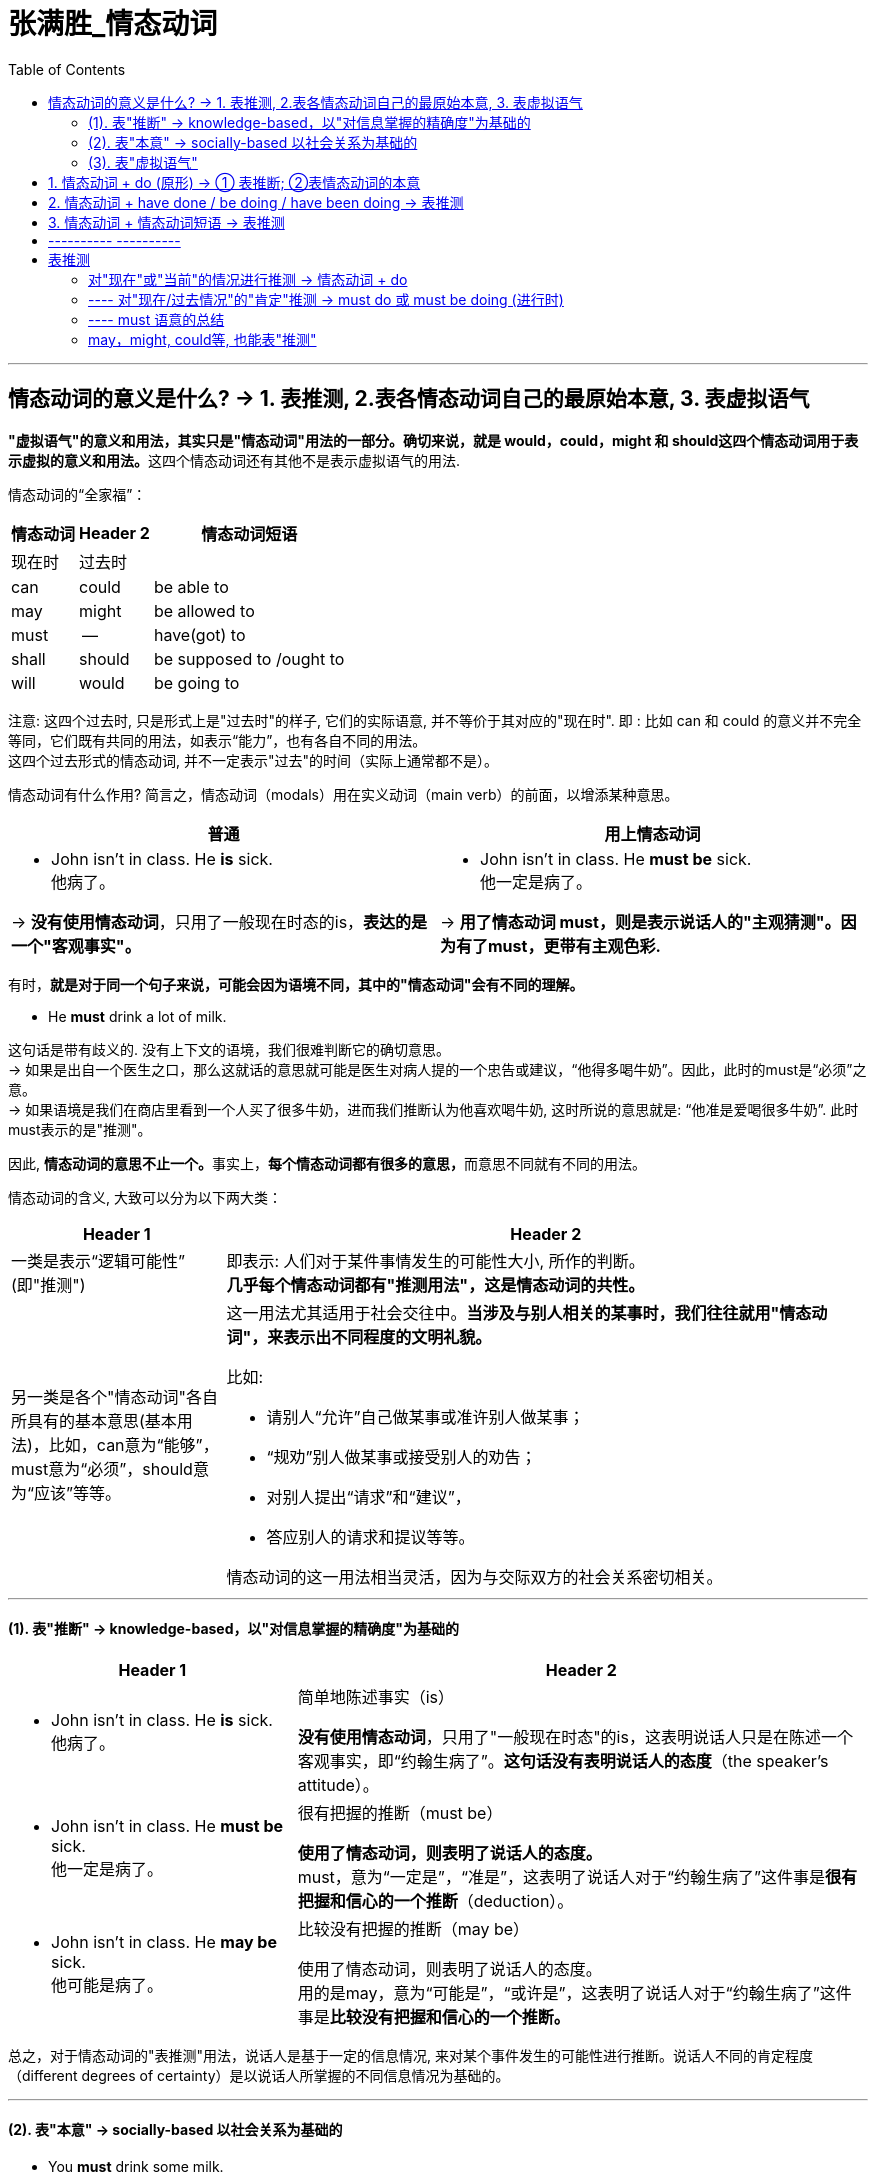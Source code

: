
= 张满胜_情态动词
:toc:

---

== 情态动词的意义是什么? -> 1. 表推测, 2.表各情态动词自己的最原始本意, 3. 表虚拟语气

**"虚拟语气"的意义和用法，其实只是"情态动词"用法的一部分。确切来说，就是 would，could，might 和 should这四个情态动词用于表示虚拟的意义和用法。**这四个情态动词还有其他不是表示虚拟语气的用法.

情态动词的“全家福”：

[options="autowidth"]
|===
|情态动词 |Header 2 |情态动词短语

|现在时
|过去时
|

|can
|could
|be able to

|may
|might
|be allowed to

|must
| --
|have(got) to

|shall
|should
|be supposed to /ought to

|will
|would
|be going to
|===

注意: 这四个过去时, 只是形式上是"过去时"的样子, 它们的实际语意, 并不等价于其对应的"现在时". 即 : 比如 can 和 could 的意义并不完全等同，它们既有共同的用法，如表示“能力”，也有各自不同的用法。 +
这四个过去形式的情态动词, 并不一定表示"过去"的时间（实际上通常都不是）。

情态动词有什么作用? 简言之，情态动词（modals）用在实义动词（main verb）的前面，以增添某种意思。

[cols="1a,1a"]
|===
|普通 |用上情态动词

|- John isn't in class. He *is* sick. +
他病了。

-> *没有使用情态动词*，只用了一般现在时态的is，*表达的是一个"客观事实"。*
|- John isn't in class. He *must be* sick. +
他一定是病了。

-> *用了情态动词 must，则是表示说话人的"主观猜测"。因为有了must，更带有主观色彩.*

|===


有时，*就是对于同一个句子来说，可能会因为语境不同，其中的"情态动词"会有不同的理解。*

- He *must* drink a lot of milk.

这句话是带有歧义的. 没有上下文的语境，我们很难判断它的确切意思。 +
-> 如果是出自一个医生之口，那么这就话的意思就可能是医生对病人提的一个忠告或建议，“他得多喝牛奶”。因此，此时的must是“必须”之意。 +
-> 如果语境是我们在商店里看到一个人买了很多牛奶，进而我们推断认为他喜欢喝牛奶, 这时所说的意思就是: “他准是爱喝很多牛奶”. 此时 must表示的是"推测"。

因此, **情态动词的意思不止一个。**事实上，**每个情态动词都有很多的意思，**而意思不同就有不同的用法。

情态动词的含义, 大致可以分为以下两大类：

[cols="1a,3a"]
|===
|Header 1 |Header 2

|一类是表示“逻辑可能性” (即"推测")
|即表示: 人们对于某件事情发生的可能性大小, 所作的判断。 +
*几乎每个情态动词都有"推测用法"，这是情态动词的共性。*

|另一类是各个"情态动词"各自所具有的基本意思(基本用法)，比如，can意为“能够”，must意为“必须”，should意为“应该”等等。
|这一用法尤其适用于社会交往中。**当涉及与别人相关的某事时，我们往往就用"情态动词"，来表示出不同程度的文明礼貌。**

比如:

- 请别人“允许”自己做某事或准许别人做某事；
- “规劝”别人做某事或接受别人的劝告；
- 对别人提出“请求”和“建议”，
- 答应别人的请求和提议等等。

情态动词的这一用法相当灵活，因为与交际双方的社会关系密切相关。
|===

---

==== (1). 表"推断" -> knowledge-based，以"对信息掌握的精确度"为基础的

[cols="1a,2a"]
|===
|Header 1 |Header 2

|- John isn't in class. He *is* sick. +
他病了。
|简单地陈述事实（is）

*没有使用情态动词*，只用了"一般现在时态"的is，这表明说话人只是在陈述一个客观事实，即“约翰生病了”。*这句话没有表明说话人的态度*（the speaker's attitude）。

|- John isn't in class. He *must be* sick. +
他一定是病了。
|很有把握的推断（must be）

*使用了情态动词，则表明了说话人的态度。* +
must，意为“一定是”，“准是”，这表明了说话人对于“约翰生病了”这件事是**很有把握和信心的一个推断**（deduction）。

|- John isn't in class. He *may be* sick. +
他可能是病了。
|比较没有把握的推断（may be）

使用了情态动词，则表明了说话人的态度。 +
用的是may，意为“可能是”，“或许是”，这表明了说话人对于“约翰生病了”这件事是**比较没有把握和信心的一个推断。**
|===

总之，对于情态动词的"表推测"用法，说话人是基于一定的信息情况, 来对某个事件发生的可能性进行推断。说话人不同的肯定程度（different degrees of certainty）是以说话人所掌握的不同信息情况为基础的。

---

==== (2). 表"本意" -> socially-based 以社会关系为基础的

- You *must* drink some milk.
- You *may* drink some milk.

情态动词的"表本意"(基本用法)是基于特定的社会关系的(如父母—孩子、老板—雇员、陌生人之间等等)，或者说是由社会关系决定的，而不是基于说话人对某一事实情况的认知多少。

---

==== (3). 表"虚拟语气"

---

== 1. 情态动词 + do (原形) -> ① 表推断; ②表情态动词的本意

- He *must* drink a lot of milk.

-> 表推断 : 他准是爱喝很多牛奶。 +
-> 表本意 : 他得(必须)多喝牛奶。

---

== 2. 情态动词 + have done / be doing / have been doing -> 表推测

这三种用法, 情态动词都表"推测"!

[cols="1a,2a"]
|===
|表"推测" |Header 2

|- 情态动词 + do  +
<- 最最常用
|


|- 情态动词 + have done (完成式)  +
<- 常用
|- I think I *may have annoyed* Mary.  +
我想我可能是惹玛丽生气了。

|- 情态动词 + be doing (进行式)  +
<- 较少用到
|- He *should* still *be working* right now.  +
他现在应该还在工作。
- *Could* he *be waiting* for us at the station?  +
他会不会正在车站等我们呢？

|- 情态动词 + have been doing (完成进行式)  +
<- 最最少用到
|- You look very tired. You *must have been working* all day.  +
你看起来很累，你准是忙了一整天了。
|===

注意: would，could，might和should + have done, 可以用来表示"对过去历史的虚拟". 此时情态动词不是"推测"的意义，而是"虚拟"含义。

逆反过去 : +
-> 从句：If 主语 had done +
-> 主句：主语 + should/would/might/could + have done

- If he *had taken* my advice，he *would not have made* such a mistake. +
如果他听我的劝告的话，就不会犯这样的错误了。




---

== 3. 情态动词 + 情态动词短语 -> 表推测

- 情态动词 + be able to
- 情态动词 + be allowed to
- 情态动词 + have（got）to
- 情态动词 + be supposed to /ought to
- 情态动词 + be going to

此时的情态动词, 往往也是只有"推测"的意义，而没有其本意。

- If you could just concentrate on getting finished, we *might be allowed to* leave early this afternoon.  +
如果你们集中精力做完这项工作，**可能**就会允许我们今天下午早点走。

- He *may be able to* help.  +
他**或许**能够帮忙。

- You *might have to* work late. The others *may be allowed to* leave early. +
你**可能**得加班，其他人**或许**可以早走。

- We're supposed to do our best and we *should be able to* finish this work before the boss has to start screaming at us again. +
我们得竭尽全力，在老板再次冲我们大喊大叫之前, 我们**应当能**完成这项工作。(*should be able to 应该能够*)

---

== ---------- ----------

---


== 表推测

*尽管情态动词的意思众多，但他们有一个共性的用法——表示"推测"*，也就是表示说话人对某件事发生的可能性的大小, 作出判断。

==== 对"现在"或"当前"的情况进行推测 -> 情态动词 + do

注意: 对"现在情况"的"肯定推测"与"否定推测", 所使用的情态动词, 是不同的.

==== ---- 对"现在/过去情况"的"肯定"推测 -> must do 或 must be doing (进行时)

[cols="1a,3a"]
|===
|Header 1 |Header 2

|对"现在情况"的"肯定"推测
|- You've been traveling all day. You *must `系` be* tired.  +
你跑了一天了，一定累了。

- A: Why isn't John in class? +
B: He *must be* sick. 他一定是病了。

|表本意: must 的本意就是“必须”. 即表示“责任”或“义务”.
|- You *must wear* a seat belt while driving.  +
开车时必须系安全带。 +
-> must在表示“必须”时，可以是非常“强烈的义务（strong obligation）”，比如法律规定

- You *must concentrate on* one thing at a time.  +
做事时你必须一心一意。 +
-> must也可以是表示说话人主观认为某事是重要的、必须完成的“义务”。这里must表示“义务”的意味, 就要比上面例句中法律规定的“义务”要弱很多。

- I *must try* harder next time.  +
我下次必须更努力。 +
-> 还有“义务”的含义更弱的情况，即把must用于描述说话人自身的情况。

- You *must come* to see us one of these days.  +
你这几天得来看看我们啊。 +
-> 还有一种语气更弱的“义务”，用来谈未来的“安排（arrangement）”。

- We *must get together* for lunch sometime.  +
我们得找个时间聚一聚，吃个午饭。 +
-> 谈未来的“安排（arrangement）”

|===

---

==== ---- must 语意的总结


[cols="1a,3a,3a"]
|===
|must|表“推测”|表“必须” (must本意)

|
|在表示“推测”时，must后面的谓语动词, 可以是"动作"，也可以是"状态"。
|在表示“必须”时，must后面的谓语动词, 一般是表示"动作"（action）的, 而不会是表示"状态"的。

|针对"过去"的事
|√ +
must have done (完成式)
|× (无此用法) +
若要表示“过去必须”，则要借用 had to 来表达。

|针对"现在"的事
|√ +
- must do +
- must be doing (进行式)

- He must be dead. 他一定是死了。<- 谓语动词be是表"状态"
|√ +
must do

|针对"将来"的事
|× (无此用法)
|√ +
must do

|===

与must相关的一个情态短语是 have（got）to。它同 must一样，既可以表示“推测”，也可以表示“必须”。 +
*在口语中，have got to 作为 have to 的口语形式, 更为常用.*

[cols="1a,4a"]
|===
|have（got）to|Header 2

| 表“推测”
|- You'*ve got to* be joking! <- 这里的have got to表示“推测”。 +
你准是在开玩笑！

- Look at that house! Those people *have to* have a lot of money. <- 这里 have to 表推测。 +
你看他们那房子！那些人一定很有钱。

- He is really big; he *has to* be over seven feet tall. <- 这里 have to表推测。 +
他是个大块头，一定得有超过7英尺高。

---

*用 had to 表示对"过去"的推测 :*

- He was really big; he *had to* be over seven feet tall.


| 表“必须”
|- They'*ve got to* try harder next time. +
他们下次得更努力些。



用 have to 表示“必须”时，与must主要存在两点区别：(详见下表)
|===


[cols="1a,2a,3a"]
|===
|表“必须” |must |have (got) to

|能谈哪个时间上的事情?
|-过去 × +
- 现在 √ +
- 将来 √


|-过去 √ +
- 现在 √ +
- 将来 √


- When I was in school, we *had to* wear school uniform. <- 这里 had to 表示“过去必须”。 +
我上学那时，我们都得穿校服。

- A: Do we really have to go to this meeting? +
B: Yes, and we *will have to* present our report. <- 这里 will have to 表示“将来必须”。 +
A：我们真的一定得去参加这个会议吗？ +
B：是的，因为我们得展示我们的报告。

|动词时态变化
|无. must没有时态的变化
|have to 有各种时态的变化: +
- had to (过去时) +
- will have to (将来时) +
- have had to (现在完成时) +
- had had to (过去完成时)

但注意: have to 的口语形式 have got to,  则没有时态的变化（只能表示"现在"或"将来"，这一点同must表示“必须”意义时相同），比如不说 had got to × 等。

|
|
|如果是**来自外界的不可控的行为**（uncontrollable external behavior），此时**要用 have to。**

- Excuse me, but I *have to* sneeze. 对不起，我要打喷嚏。

|
|- 表"推测", must(“一定是”) 的否定式是 -> can't（“不可能是”）
- 表"必须", must 的否定式是 -> don't have to (“不必”)
- mustn't 的意思是 “千万别做某事”

|

|===



---

==== may，might, could等, 也能表"推测"










file:///E:/+%20ebook/eng%20%E8%8B%B1%E8%AF%AD/%E5%BC%A0%E6%BB%A1%E8%83%9C%20eng%20img/Zhang%20Man%20Sheng/Ying%20Yu%20Yu%20Fa%20Xin%20Si%20Wei%20Zhong%20Ji%20J%20(141)/Ying%20Yu%20Yu%20Fa%20Xin%20Si%20Wei%20Zhong%20-%20Zhang%20Man%20Sheng/index_split_069.html#filepos1463871

















